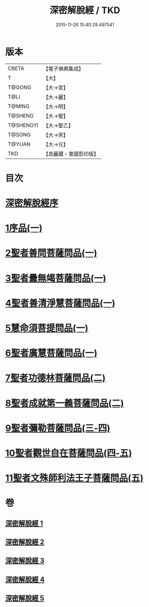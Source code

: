 #+TITLE: 深密解脫經 / TKD
#+DATE: 2015-11-26 15:40:29.497541
* 版本
 |     CBETA|【電子佛典集成】|
 |         T|【大】     |
 |    T@GONG|【大→宮】   |
 |      T@LI|【大→麗】   |
 |    T@MING|【大→明】   |
 |   T@SHENG|【大→聖】   |
 | T@SHENGYI|【大→聖乙】  |
 |    T@SONG|【大→宋】   |
 |    T@YUAN|【大→元】   |
 |       TKD|【高麗藏・東國影印版】|

* 目次
* [[file:KR6i0352_001.txt::001-0665a3][深密解脫經序]]
* [[file:KR6i0352_001.txt::0665b15][1序品(一)]]
* [[file:KR6i0352_001.txt::0665c28][2聖者善問菩薩問品(一)]]
* [[file:KR6i0352_001.txt::0666c12][3聖者曇無竭菩薩問品(一)]]
* [[file:KR6i0352_001.txt::0667b1][4聖者善清淨慧菩薩問品(一)]]
* [[file:KR6i0352_001.txt::0668a19][5慧命須菩提問品(一)]]
* [[file:KR6i0352_001.txt::0669a6][6聖者廣慧菩薩問品(一)]]
* [[file:KR6i0352_002.txt::002-0669c5][7聖者功德林菩薩問品(二)]]
* [[file:KR6i0352_002.txt::0670b16][8聖者成就第一義菩薩問品(二)]]
* [[file:KR6i0352_003.txt::003-0674b5][9聖者彌勒菩薩問品(三-四)]]
* [[file:KR6i0352_004.txt::0680a18][10聖者觀世自在菩薩問品(四-五)]]
* [[file:KR6i0352_005.txt::0685a9][11聖者文殊師利法王子菩薩問品(五)]]
* 卷
** [[file:KR6i0352_001.txt][深密解脫經 1]]
** [[file:KR6i0352_002.txt][深密解脫經 2]]
** [[file:KR6i0352_003.txt][深密解脫經 3]]
** [[file:KR6i0352_004.txt][深密解脫經 4]]
** [[file:KR6i0352_005.txt][深密解脫經 5]]
